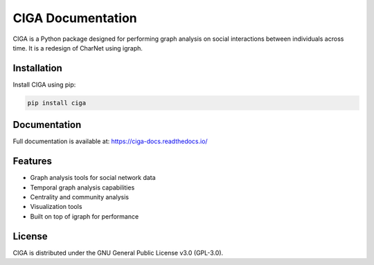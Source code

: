 CIGA Documentation
==================

CIGA is a Python package designed for performing graph analysis on social interactions between individuals across time. It is a redesign of CharNet using igraph.

Installation
------------

Install CIGA using pip:

.. code-block:: bash

    pip install ciga

Documentation
-------------

Full documentation is available at: https://ciga-docs.readthedocs.io/

Features
--------

- Graph analysis tools for social network data
- Temporal graph analysis capabilities  
- Centrality and community analysis
- Visualization tools
- Built on top of igraph for performance

License
-------

CIGA is distributed under the GNU General Public License v3.0 (GPL-3.0).
